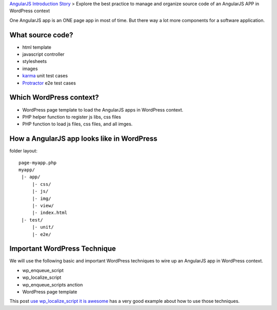 `AngularJS Introduction Story <AngularJS-Introduction-Story.rst>`_
> Explore the best practice to manage and organize source code 
of an AngularJS APP in WordPress context

One AngularJS app is an ONE page app in most of time.
But there way a lot more components for a software application.

What source code?
-----------------

- html template
- javascript controller
- stylesheets
- images
- karma_ unit test cases
- Protractor_ e2e test cases

Which WordPress context?
------------------------

- WordPress page template to load the AngularJS apps in WordPress
  context. 
- PHP helper function to register js libs, css files
- PHP function to load js files, css files, and all imges.

How a AngularJS app looks like in WordPress
-------------------------------------------

folder layout::

  page-myapp.php
  myapp/
   |- app/
       |- css/
       |- js/
       |- img/
       |- view/
       |- index.html
   |- test/
       |- unit/
       |- e2e/

Important WordPress Technique
-----------------------------

We will use the following basic and important WordPress techniques
to wire up an AngularJS app in WordPress context.

- wp_enqueue_script
- wp_localize_script
- wp_enqueue_scripts anction
- WordPress page template

This post `use wp_localize_script it is awesome`_ has a very good
example about how to use those techniques.

.. _use wp_localize_script it is awesome: https://pippinsplugins.com/use-wp_localize_script-it-is-awesome/
.. _karma: http://karma-runner.github.io/
.. _Protractor: https://github.com/angular/protractor
